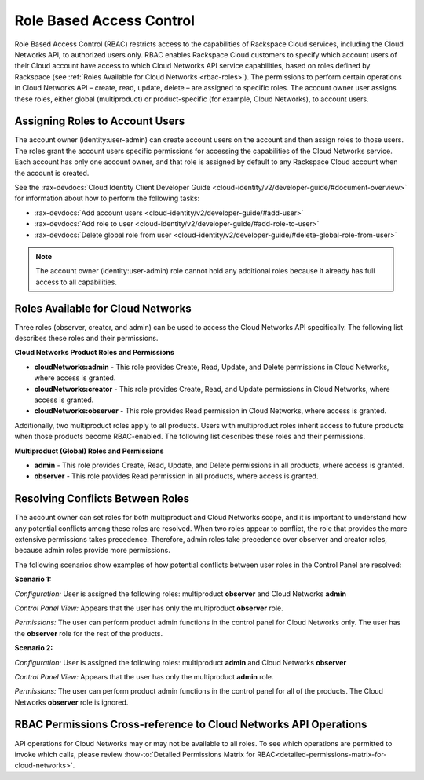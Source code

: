 =========================
Role Based Access Control
=========================

Role Based Access Control (RBAC) restricts access to the capabilities of Rackspace Cloud 
services, including the Cloud Networks API, to authorized users only. RBAC enables 
Rackspace Cloud customers to specify which account users of their Cloud account have access 
to which Cloud Networks API service capabilities, based on roles defined by Rackspace 
(see :ref:`Roles Available for Cloud Networks <rbac-roles>`). The permissions to perform certain 
operations in Cloud Networks API – create, read, update, delete – are assigned to specific 
roles. The account owner user assigns these roles, either global (multiproduct) or 
product-specific (for example, Cloud Networks), to account users.

Assigning Roles to Account Users
~~~~~~~~~~~~~~~~~~~~~~~~~~~~~~~~

The account owner (identity:user-admin) can create account users on the account and then 
assign roles to those users. The roles grant the account users specific permissions for 
accessing the capabilities of the Cloud Networks service. Each account has only one account 
owner, and that role is assigned by default to any Rackspace Cloud account when the account 
is created.

See the :rax-devdocs:`Cloud Identity Client Developer Guide <cloud-identity/v2/developer-guide/#document-overview>` 
for information about how to perform the following tasks:

* :rax-devdocs:`Add account users <cloud-identity/v2/developer-guide/#add-user>`  

* :rax-devdocs:`Add role to user <cloud-identity/v2/developer-guide/#add-role-to-user>`  

* :rax-devdocs:`Delete global role from user <cloud-identity/v2/developer-guide/#delete-global-role-from-user>` 

.. note::

    The account owner (identity:user-admin) role cannot hold any additional roles because 
    it already has full access to all capabilities.

.. _rbac-roles:

Roles Available for Cloud Networks
~~~~~~~~~~~~~~~~~~~~~~~~~~~~~~~~~~

Three roles (observer, creator, and admin) can be used to access the Cloud Networks API 
specifically. The following list describes these roles and their permissions.

**Cloud Networks Product Roles and Permissions**

- **cloudNetworks:admin** - This role provides Create, Read, Update, and Delete permissions 
  in Cloud Networks, where access is granted.

- **cloudNetworks:creator** - This role provides Create, Read, and Update permissions in 
  Cloud Networks, where access is granted.

- **cloudNetworks:observer** - This role provides Read permission in Cloud Networks, where 
  access is granted.

Additionally, two multiproduct roles apply to all products. Users with multiproduct roles 
inherit access to future products when those products become RBAC-enabled. The following 
list describes these roles and their permissions.

**Multiproduct (Global) Roles and Permissions**

- **admin** - This role provides Create, Read, Update, and Delete permissions in all products, 
  where access is granted.

- **observer** - This role provides Read permission in all products, where access is granted.

Resolving Conflicts Between Roles
~~~~~~~~~~~~~~~~~~~~~~~~~~~~~~~~~

The account owner can set roles for both multiproduct and Cloud Networks scope, and it is 
important to understand how any potential conflicts among these roles are resolved. When 
two roles appear to conflict, the role that provides the more extensive permissions takes 
precedence. Therefore, admin roles take precedence over observer and creator roles, because 
admin roles provide more permissions.

The following scenarios show examples of how potential conflicts between user roles in the 
Control Panel are resolved:

**Scenario 1:**

*Configuration:* User is assigned the following roles: multiproduct **observer** and Cloud Networks **admin**

*Control Panel View:* Appears that the user has only the multiproduct **observer** role.

*Permissions:* The user can perform product admin functions in the control panel for 
Cloud Networks only. The user has the **observer** role for the rest of the products.

**Scenario 2:**

*Configuration:* User is assigned the following roles: multiproduct **admin** and Cloud Networks **observer**

*Control Panel View:* Appears that the user has only the multiproduct **admin** role.

*Permissions:* The user can perform product admin functions in the control panel for all 
of the products. The Cloud Networks **observer** role is ignored.

RBAC Permissions Cross-reference to Cloud Networks API Operations
~~~~~~~~~~~~~~~~~~~~~~~~~~~~~~~~~~~~~~~~~~~~~~~~~~~~~~~~~~~~~~~~~~~~~~~~~

API operations for Cloud Networks may or may not be available to all roles. To see which 
operations are permitted to invoke which calls, please review 
:how-to:`Detailed Permissions Matrix for RBAC<detailed-permissions-matrix-for-cloud-networks>`.

